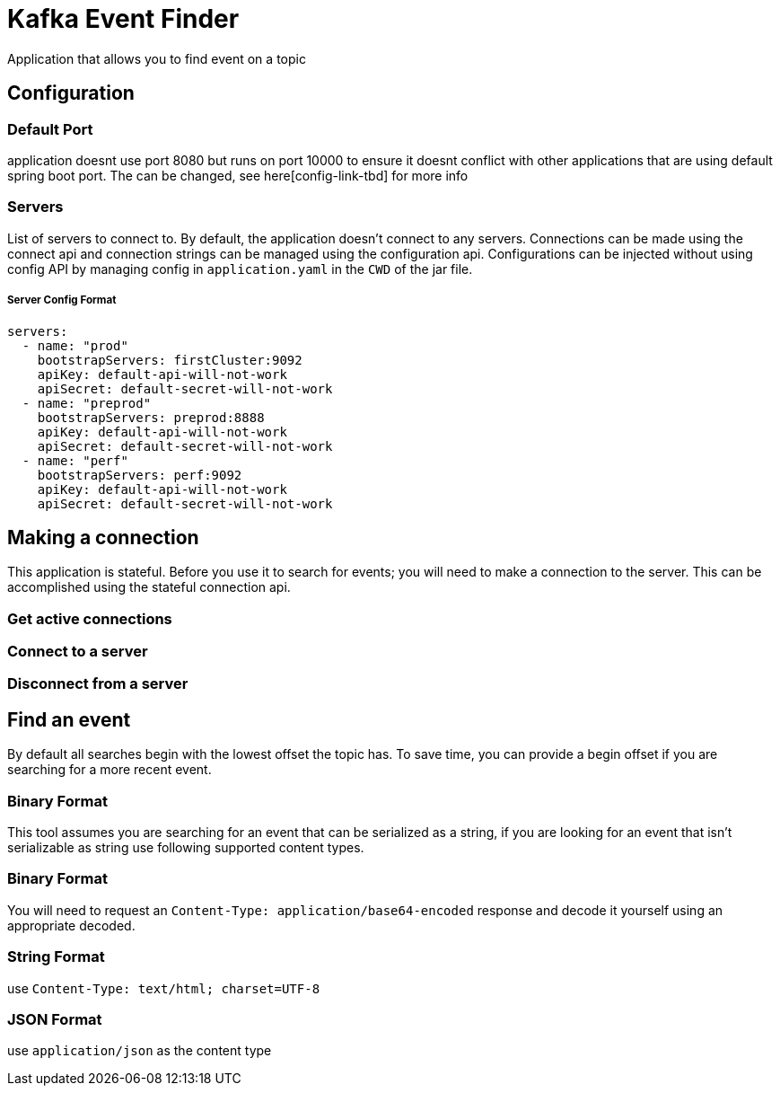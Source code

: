 = Kafka Event Finder

Application that allows you to find event on a topic

== Configuration

=== Default Port

application doesnt use port 8080 but runs on port 10000 to ensure it doesnt conflict with other applications that are using default spring boot port.
The can be changed, see here[config-link-tbd] for more info

=== Servers

List of servers to connect to. By default, the application doesn't connect to any servers.
Connections can be made using the connect api and connection strings can be managed using the configuration api.
Configurations can be injected without using config API by managing config in `application.yaml` in the `CWD` of the jar file.

===== Server Config Format
```
servers:
  - name: "prod"
    bootstrapServers: firstCluster:9092
    apiKey: default-api-will-not-work
    apiSecret: default-secret-will-not-work
  - name: "preprod"
    bootstrapServers: preprod:8888
    apiKey: default-api-will-not-work
    apiSecret: default-secret-will-not-work
  - name: "perf"
    bootstrapServers: perf:9092
    apiKey: default-api-will-not-work
    apiSecret: default-secret-will-not-work
```

== Making a connection

This application is stateful. Before you use it to search for events; you will need to make a connection to the server.
This can be accomplished using the stateful connection api.

=== Get active connections
=== Connect to a server
=== Disconnect from a server


== Find an event
By default all searches begin with the lowest offset the topic has.
To save time, you can provide a begin offset if you are searching for a more recent event.

=== Binary Format
This tool assumes you are searching for an event that can be serialized as a string, if you are looking for an event
that isn't serializable as string use following supported content types.

=== Binary Format
You will need to request an `Content-Type: application/base64-encoded` response and decode it yourself
using an appropriate decoded.

=== String Format
use `Content-Type: text/html; charset=UTF-8`

=== JSON Format
use `application/json` as the content type
